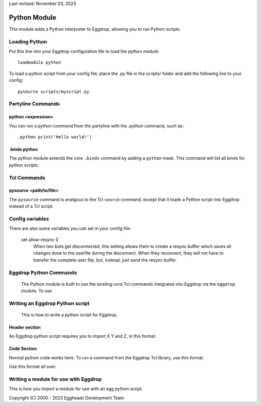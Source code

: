 Last revised: November 03, 2023

.. _python:

============
Python Module
============

This module adds a Python interpreter to Eggdrop, allowing you to run Python scripts.

--------------
Loading Python
--------------

Put this line into your Eggdrop configuration file to load the python module::

  loadmodule python

To load a python script from your config file, place the .py file in the scripts/ folder and add the following line to your config::

  pysource scripts/myscript.py

------------------
Partyline Commands
------------------

^^^^^^^^^^^^^^^^^^^
python <expression>
^^^^^^^^^^^^^^^^^^^

You can run a python command from the partyline with the .python command, such as::

  .python print('Hello world!')

^^^^^^^^^^^^^
.binds python
^^^^^^^^^^^^^

The python module extends the core ``.binds`` command by adding a ``python`` mask. This command will list all binds for python scripts.

------------
Tcl Commands
------------

^^^^^^^^^^^^^^^^^^^^^^^
pysource <path/to/file>
^^^^^^^^^^^^^^^^^^^^^^^

The ``pysource`` command is analgous to the Tcl ``source`` command, except that it loads a Python script into Eggdrop instead of a Tcl script.

----------------
Config variables
----------------

There are also some variables you can set in your config file:

  set allow-resync 0
    When two bots get disconnected, this setting allows them to create a
    resync buffer which saves all changes done to the userfile during
    the disconnect. When they reconnect, they will not have to transfer
    the complete user file, but, instead, just send the resync buffer.

-----------------------
Eggdrop Python Commands
-----------------------

  The Python module is built to use the existing core Tcl commands integrated into Eggdrop via the ``eggdrop`` module. To use 

--------------------------------
Writing an Eggdrop Python script
--------------------------------

  This is how to write a python script for Eggdrop. 

^^^^^^^^^^^^^^
Header section
^^^^^^^^^^^^^^

An Eggdrop python script requires you to import X Y and Z, in this format. 

^^^^^^^^^^^^
Code Section
^^^^^^^^^^^^

Normal python code works here. To run a command from the Eggdrop Tcl library, use this format.

Use this format all over.

-------------------------------------
Writing a module for use with Eggdrop
-------------------------------------

This is how you import a module for use with an egg python script.




Copyright (C) 2000 - 2023 Eggheads Development Team
